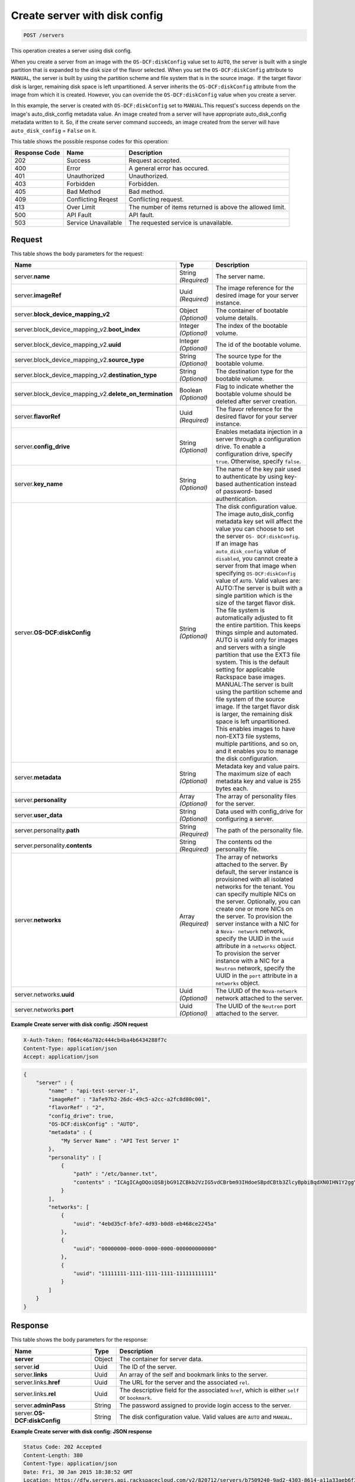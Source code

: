 
.. THIS OUTPUT IS GENERATED FROM THE WADL. DO NOT EDIT.

.. _post-create-server-with-disk-config-servers:

Create server with disk config
^^^^^^^^^^^^^^^^^^^^^^^^^^^^^^^^^^^^^^^^^^^^^^^^^^^^^^^^^^^^^^^^^^^^^^^^^^^^^^^^

.. code::

    POST /servers

This operation creates a server using disk config.

When you create a server from an image with the ``OS-DCF:diskConfig`` value set to ``AUTO``, 
the server is built with a single partition that is expanded to the disk size of the flavor 
selected. When you set the ``OS-DCF:diskConfig`` attribute to ``MANUAL``, the server is 
built by using the partition scheme and file system that is in the source image.  If the 
target flavor disk is larger, remaining disk space is left unpartitioned. A server inherits 
the ``OS-DCF:diskConfig`` attribute from the image from which it is created. However, you 
can override the ``OS-DCF:diskConfig`` value when you create a server.

In this example, the server is created with ``OS-DCF:diskConfig`` set to ``MANUAL``.This 
request's success depends on the image's auto_disk_config metadata value. An image created 
from a server will have appropriate auto_disk_config metadata written to it. So, if the 
create server command succeeds, an image created from the server will have 
``auto_disk_config`` = ``False`` on it.



This table shows the possible response codes for this operation:


+--------------------------+-------------------------+-------------------------+
|Response Code             |Name                     |Description              |
+==========================+=========================+=========================+
|202                       |Success                  |Request accepted.        |
+--------------------------+-------------------------+-------------------------+
|400                       |Error                    |A general error has      |
|                          |                         |occured.                 |
+--------------------------+-------------------------+-------------------------+
|401                       |Unauthorized             |Unauthorized.            |
+--------------------------+-------------------------+-------------------------+
|403                       |Forbidden                |Forbidden.               |
+--------------------------+-------------------------+-------------------------+
|405                       |Bad Method               |Bad method.              |
+--------------------------+-------------------------+-------------------------+
|409                       |Conflicting Reqest       |Conflicting request.     |
+--------------------------+-------------------------+-------------------------+
|413                       |Over Limit               |The number of items      |
|                          |                         |returned is above the    |
|                          |                         |allowed limit.           |
+--------------------------+-------------------------+-------------------------+
|500                       |API Fault                |API fault.               |
+--------------------------+-------------------------+-------------------------+
|503                       |Service Unavailable      |The requested service is |
|                          |                         |unavailable.             |
+--------------------------+-------------------------+-------------------------+


Request
""""""""""""""""


This table shows the body parameters for the request:

+---------------------------------------------+-------------+----------------------+
|Name                                         |Type         |Description           |
+=============================================+=============+======================+
|server.\ **name**                            |String       |The server name.      |
|                                             |*(Required)* |                      |
+---------------------------------------------+-------------+----------------------+
|server.\ **imageRef**                        |Uuid         |The image reference   |
|                                             |*(Required)* |for the desired image |
|                                             |             |for your server       |
|                                             |             |instance.             |
+---------------------------------------------+-------------+----------------------+
|server.\ **block_device_mapping_v2**         |Object       |The container of      |
|                                             |*(Optional)* |bootable volume       |
|                                             |             |details.              |
+---------------------------------------------+-------------+----------------------+
|server.block_device_mapping_v2.\             |Integer      |The index of the      |
|**boot_index**                               |*(Optional)* |bootable volume.      |
+---------------------------------------------+-------------+----------------------+
|server.block_device_mapping_v2.\             |Integer      |The id of the         |
|**uuid**                                     |*(Optional)* |bootable volume.      |
+---------------------------------------------+-------------+----------------------+
|server.block_device_mapping_v2.\             |String       |The source type for   |
|**source_type**                              |*(Optional)* |the bootable volume.  |
+---------------------------------------------+-------------+----------------------+
|server.block_device_mapping_v2.\             |String       |The destination type  |
|**destination_type**                         |*(Optional)* |for the bootable      |
|                                             |             |volume.               |
+---------------------------------------------+-------------+----------------------+
|server.block_device_mapping_v2.\             |Boolean      |Flag to indicate      |
|**delete_on_termination**                    |*(Optional)* |whether the bootable  |
|                                             |             |volume should be      |
|                                             |             |deleted after server  |
|                                             |             |creation.             |
+---------------------------------------------+-------------+----------------------+
|server.\ **flavorRef**                       |Uuid         |The flavor reference  |
|                                             |*(Required)* |for the desired       |
|                                             |             |flavor for your       |
|                                             |             |server instance.      |
+---------------------------------------------+-------------+----------------------+
|server.\ **config_drive**                    |String       |Enables metadata      |
|                                             |*(Optional)* |injection in a server |
|                                             |             |through a             |
|                                             |             |configuration drive.  |
|                                             |             |To enable a           |
|                                             |             |configuration drive,  |
|                                             |             |specify ``true``.     |
|                                             |             |Otherwise, specify    |
|                                             |             |``false``.            |
+---------------------------------------------+-------------+----------------------+
|server.\ **key_name**                        |String       |The name of the key   |
|                                             |*(Optional)* |pair used to          |
|                                             |             |authenticate by using |
|                                             |             |key-based             |
|                                             |             |authentication        |
|                                             |             |instead of password-  |
|                                             |             |based authentication. |
+---------------------------------------------+-------------+----------------------+
|server.\ **OS-DCF:diskConfig**               |String       |The disk              |
|                                             |*(Optional)* |configuration value.  |
|                                             |             |The image             |
|                                             |             |auto_disk_config      |
|                                             |             |metadata key set will |
|                                             |             |affect the value you  |
|                                             |             |can choose to set the |
|                                             |             |server ``OS-          |
|                                             |             |DCF:diskConfig``. If  |
|                                             |             |an image has          |
|                                             |             |``auto_disk_config``  |
|                                             |             |value of              |
|                                             |             |``disabled``, you     |
|                                             |             |cannot create a       |
|                                             |             |server from that      |
|                                             |             |image when specifying |
|                                             |             |``OS-DCF:diskConfig`` |
|                                             |             |value of ``AUTO``.    |
|                                             |             |Valid values are:     |
|                                             |             |AUTO:The server is    |
|                                             |             |built with a single   |
|                                             |             |partition which is    |
|                                             |             |the size of the       |
|                                             |             |target flavor disk.   |
|                                             |             |The file system is    |
|                                             |             |automatically         |
|                                             |             |adjusted to fit the   |
|                                             |             |entire partition.     |
|                                             |             |This keeps things     |
|                                             |             |simple and automated. |
|                                             |             |AUTO is valid only    |
|                                             |             |for images and        |
|                                             |             |servers with a single |
|                                             |             |partition that use    |
|                                             |             |the EXT3 file system. |
|                                             |             |This is the default   |
|                                             |             |setting for           |
|                                             |             |applicable Rackspace  |
|                                             |             |base images.          |
|                                             |             |MANUAL:The server is  |
|                                             |             |built using the       |
|                                             |             |partition scheme and  |
|                                             |             |file system of the    |
|                                             |             |source image. If the  |
|                                             |             |target flavor disk is |
|                                             |             |larger, the remaining |
|                                             |             |disk space is left    |
|                                             |             |unpartitioned. This   |
|                                             |             |enables images to     |
|                                             |             |have non-EXT3 file    |
|                                             |             |systems, multiple     |
|                                             |             |partitions, and so    |
|                                             |             |on, and it enables    |
|                                             |             |you to manage the     |
|                                             |             |disk configuration.   |
+---------------------------------------------+-------------+----------------------+
|server.\ **metadata**                        |String       |Metadata key and      |
|                                             |*(Optional)* |value pairs. The      |
|                                             |             |maximum size of each  |
|                                             |             |metadata key and      |
|                                             |             |value is 255 bytes    |
|                                             |             |each.                 |
+---------------------------------------------+-------------+----------------------+
|server.\ **personality**                     |Array        |The array of          |
|                                             |*(Optional)* |personality files for |
|                                             |             |the server.           |
+---------------------------------------------+-------------+----------------------+
|server.\ **user_data**                       |String       |Data used with        |
|                                             |*(Optional)* |config_drive for      |
|                                             |             |configuring a server. |
+---------------------------------------------+-------------+----------------------+
|server.personality.\ **path**                |String       |The path of the       |
|                                             |*(Required)* |personality file.     |
+---------------------------------------------+-------------+----------------------+
|server.personality.\ **contents**            |String       |The contents od the   |
|                                             |*(Required)* |personality file.     |
+---------------------------------------------+-------------+----------------------+
|server.\ **networks**                        |Array        |The array of networks |
|                                             |*(Required)* |attached to the       |
|                                             |             |server. By default,   |
|                                             |             |the server instance   |
|                                             |             |is provisioned with   |
|                                             |             |all isolated networks |
|                                             |             |for the tenant. You   |
|                                             |             |can specify multiple  |
|                                             |             |NICs on the server.   |
|                                             |             |Optionally, you can   |
|                                             |             |create one or more    |
|                                             |             |NICs on the server.   |
|                                             |             |To provision the      |
|                                             |             |server instance with  |
|                                             |             |a NIC for a ``Nova-   |
|                                             |             |network`` network,    |
|                                             |             |specify the UUID in   |
|                                             |             |the ``uuid``          |
|                                             |             |attribute in a        |
|                                             |             |``networks`` object.  |
|                                             |             |To provision the      |
|                                             |             |server instance with  |
|                                             |             |a NIC for a           |
|                                             |             |``Neutron`` network,  |
|                                             |             |specify the UUID in   |
|                                             |             |the ``port``          |
|                                             |             |attribute in a        |
|                                             |             |``networks`` object.  |
+---------------------------------------------+-------------+----------------------+
|server.networks.\ **uuid**                   |Uuid         |The UUID of the       |
|                                             |*(Optional)* |``Nova-network``      |
|                                             |             |network attached to   |
|                                             |             |the server.           |
+---------------------------------------------+-------------+----------------------+
|server.networks.\ **port**                   |Uuid         |The UUID of the       |
|                                             |*(Optional)* |``Neutron`` port      |
|                                             |             |attached to the       |
|                                             |             |server.               |
+---------------------------------------------+-------------+----------------------+


**Example Create server with disk config: JSON request**


.. code::

   X-Auth-Token: f064c46a782c444cb4ba4b6434288f7c
   Content-Type: application/json
   Accept: application/json


.. code::

   {
       "server" : {
           "name" : "api-test-server-1",
           "imageRef" : "3afe97b2-26dc-49c5-a2cc-a2fc8d80c001",
           "flavorRef" : "2",
           "config_drive": true,
           "OS-DCF:diskConfig" : "AUTO",
           "metadata" : {
               "My Server Name" : "API Test Server 1"
           },
           "personality" : [
               {
                   "path" : "/etc/banner.txt",
                   "contents" : "ICAgICAgDQoiQSBjbG91ZCBkb2VzIG5vdCBrbm93IHdoeSBpdCBtb3ZlcyBpbiBqdXN0IHN1Y2ggYSBkaXJlY3Rpb24gYW5kIGF0IHN1Y2ggYSBzcGVlZC4uLkl0IGZlZWxzIGFuIGltcHVsc2lvbi4uLnRoaXMgaXMgdGhlIHBsYWNlIHRvIGdvIG5vdy4gQnV0IHRoZSBza3kga25vd3MgdGhlIHJlYXNvbnMgYW5kIHRoZSBwYXR0ZXJucyBiZWhpbmQgYWxsIGNsb3VkcywgYW5kIHlvdSB3aWxsIGtub3csIHRvbywgd2hlbiB5b3UgbGlmdCB5b3Vyc2VsZiBoaWdoIGVub3VnaCB0byBzZWUgYmV5b25kIGhvcml6b25zLiINCg0KLVJpY2hhcmQgQmFjaA=="
               }
           ],
           "networks": [
               {
                   "uuid": "4ebd35cf-bfe7-4d93-b0d8-eb468ce2245a"
               },
               {
                   "uuid": "00000000-0000-0000-0000-000000000000"
               },
               {
                   "uuid": "11111111-1111-1111-1111-111111111111"
               }
           ]
       }
   }


Response
""""""""""""""""

This table shows the body parameters for the response:

+---------------------------+-------------------------+------------------------+
|Name                       |Type                     |Description             |
+===========================+=========================+========================+
|**server**                 |Object                   |The container for       |
|                           |                         |server data.            |
+---------------------------+-------------------------+------------------------+
|server.\ **id**            |Uuid                     |The ID of the server.   |
+---------------------------+-------------------------+------------------------+
|server.\ **links**         |Uuid                     |An array of the self    |
|                           |                         |and bookmark links to   |
|                           |                         |the server.             |
+---------------------------+-------------------------+------------------------+
|server.links.\ **href**    |Uuid                     |The URL for the server  |
|                           |                         |and the associated      |
|                           |                         |``rel``.                |
+---------------------------+-------------------------+------------------------+
|server.links.\ **rel**     |Uuid                     |The descriptive field   |
|                           |                         |for the associated      |
|                           |                         |``href``, which is      |
|                           |                         |either ``self`` or      |
|                           |                         |``bookmark``.           |
+---------------------------+-------------------------+------------------------+
|server.\ **adminPass**     |String                   |The password assigned   |
|                           |                         |to provide login access |
|                           |                         |to the server.          |
+---------------------------+-------------------------+------------------------+
|server.\ **OS-             |String                   |The disk configuration  |
|DCF:diskConfig**           |                         |value. Valid values are |
|                           |                         |``AUTO`` and ``MANUAL``.|
+---------------------------+-------------------------+------------------------+


**Example Create server with disk config: JSON response**


.. code::

       Status Code: 202 Accepted
       Content-Length: 380
       Content-Type: application/json
       Date: Fri, 30 Jan 2015 18:38:52 GMT
       Location: https://dfw.servers.api.rackspacecloud.com/v2/820712/servers/b7509240-9ad2-4303-8614-a11a33aeb6f3
       Server: Jetty(8.0.y.z-SNAPSHOT)
       Via: 1.1 Repose (Repose/2.12)
       x-compute-request-id: req-186f2212-f4b7-4d0a-bbbb-92bc19797a1d


.. code::

   {
     "server": {
       "OS-DCF:diskConfig": "AUTO",
       "id": "b7509240-9ad2-4303-8614-a11a33aeb6f3",
       "links": [
         {
           "href": "https://dfw.servers.api.rackspacecloud.com/v2/820712/servers/b7509240-9ad2-4303-8614-a11a33aeb6f3",
           "rel": "self"
         },
         {
           "href": "https://dfw.servers.api.rackspacecloud.com/820712/servers/b7509240-9ad2-4303-8614-a11a33aeb6f3",
           "rel": "bookmark"
         }
       ],
       "adminPass": "sYr9cptCwsLx"
     }
   }




